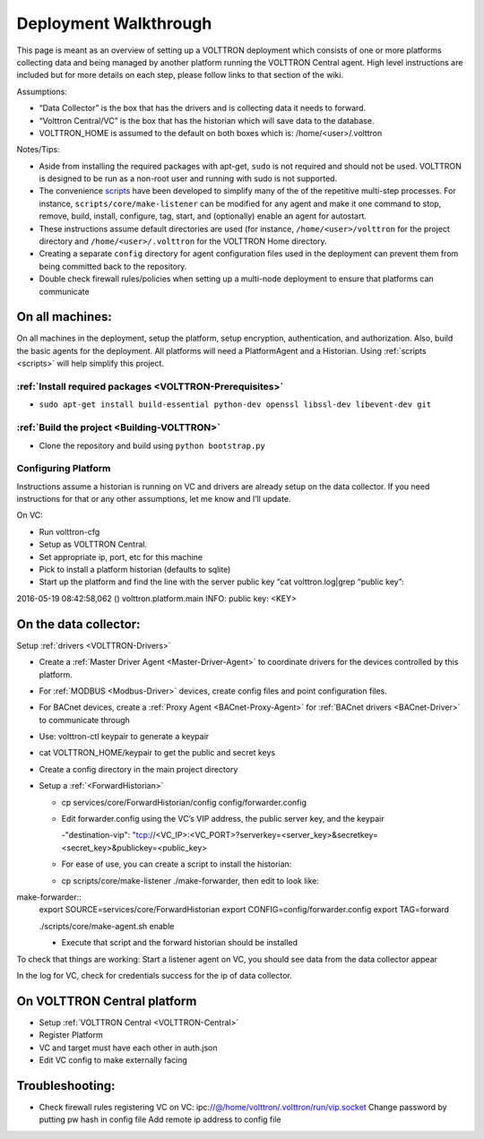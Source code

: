 .. _Deployment-Walkthrough:

Deployment Walkthrough
~~~~~~~~~~~~~~~~~~~~~~


This page is meant as an overview of setting up a VOLTTRON deployment
which consists of one or more platforms collecting data and being
managed by another platform running the VOLTTRON Central agent. High
level instructions are included but for more details on each step,
please follow links to that section of the wiki.


Assumptions:

- “Data Collector” is the box that has the drivers and is collecting data it needs to forward.
- “Volttron Central/VC” is the box that has the historian which will save data to the database.
- VOLTTRON_HOME is assumed to the default on both boxes which is: /home/<user>/.volttron


Notes/Tips:

-  Aside from installing the required packages with apt-get, ``sudo`` is
   not required and should not be used. VOLTTRON is designed to be run
   as a non-root user and running with sudo is not supported.
-  The convenience `scripts <Scripts>`__ have been developed to simplify
   many of the of the repetitive multi-step processes. For instance,
   ``scripts/core/make-listener`` can be modified for any agent and make
   it one command to stop, remove, build, install, configure, tag,
   start, and (optionally) enable an agent for autostart.
-  These instructions assume default directories are used (for instance,
   ``/home/<user>/volttron`` for the project directory and
   ``/home/<user>/.volttron`` for the VOLTTRON Home directory.
-  Creating a separate ``config`` directory for agent configuration
   files used in the deployment can prevent them from being committed
   back to the repository.
-  Double check firewall rules/policies when setting up a multi-node
   deployment to ensure that platforms can communicate

On all machines:
================

On all machines in the deployment, setup the platform, setup encryption,
authentication, and authorization. Also, build the basic agents for the
deployment. All platforms will need a PlatformAgent and a Historian.
Using :ref:`scripts <scripts>` will help simplify this project.

:ref:`Install required packages <VOLTTRON-Prerequisites>`
----------------------------------------------------------

-  ``sudo apt-get install build-essential python-dev openssl libssl-dev libevent-dev git``

:ref:`Build the project <Building-VOLTTRON>`
----------------------------------------------

-  Clone the repository and build using ``python bootstrap.py``


Configuring Platform
----------------------
 
Instructions assume a historian is running on VC and drivers are already setup on the data collector. If you need instructions for that or any other assumptions, let me know and I’ll update.
 
 
On VC:

- Run volttron-cfg
- Setup as VOLTTRON Central.
- Set appropriate ip, port, etc for this machine 
- Pick to install a platform historian (defaults to sqlite)
- Start up the platform and find the line with the server public key “cat volttron.log|grep “public key”:
2016-05-19 08:42:58,062 () volttron.platform.main INFO: public key: <KEY>
 
 
On the data collector:
=======================
 
Setup :ref:`drivers <VOLTTRON-Drivers>`

-  Create a :ref:`Master Driver Agent <Master-Driver-Agent>` to coordinate
   drivers for the devices controlled by this platform.
-  For :ref:`MODBUS <Modbus-Driver>` devices, create config files and point
   configuration files.
-  For BACnet devices, create a :ref:`Proxy Agent <BACnet-Proxy-Agent>` for
   :ref:`BACnet drivers <BACnet-Driver>` to communicate through

 
- Use: volttron-ctl keypair   to generate a keypair
- cat VOLTTRON_HOME/keypair to get the public and secret keys
- Create a config directory in the main project directory
- Setup a :ref:`<ForwardHistorian>`

  - cp services/core/ForwardHistorian/config config/forwarder.config
  - Edit forwarder.config using the VC’s VIP address, the public server key, and the keypair
  
    -"destination-vip": "tcp://<VC_IP>:<VC_PORT>?serverkey=<server_key>&secretkey=<secret_key>&publickey=<public_key>
    
  - For ease of use, you can create a script to install the historian:
  - cp scripts/core/make-listener ./make-forwarder, then edit to look like:
  
make-forwarder::  
  export SOURCE=services/core/ForwardHistorian
  export CONFIG=config/forwarder.config
  export TAG=forward

  ./scripts/core/make-agent.sh enable
 
  - Execute that script and the forward historian should be installed
 
 
To check that things are working:
Start a listener agent on VC, you should see data from the data collector appear
 
In the log for VC, check for credentials success for the ip of data collector.


On VOLTTRON Central platform
============================

-  Setup :ref:`VOLTTRON Central <VOLTTRON-Central>`

-  Register Platform
-  VC and target must have each other in auth.json
-  Edit VC config to make externally facing

Troubleshooting:
================

-  Check firewall rules
   registering VC on VC:
   ipc:\ //@/home/volttron/.volttron/run/vip.socket
   Change password by putting pw hash in config file
   Add remote ip address to config file

